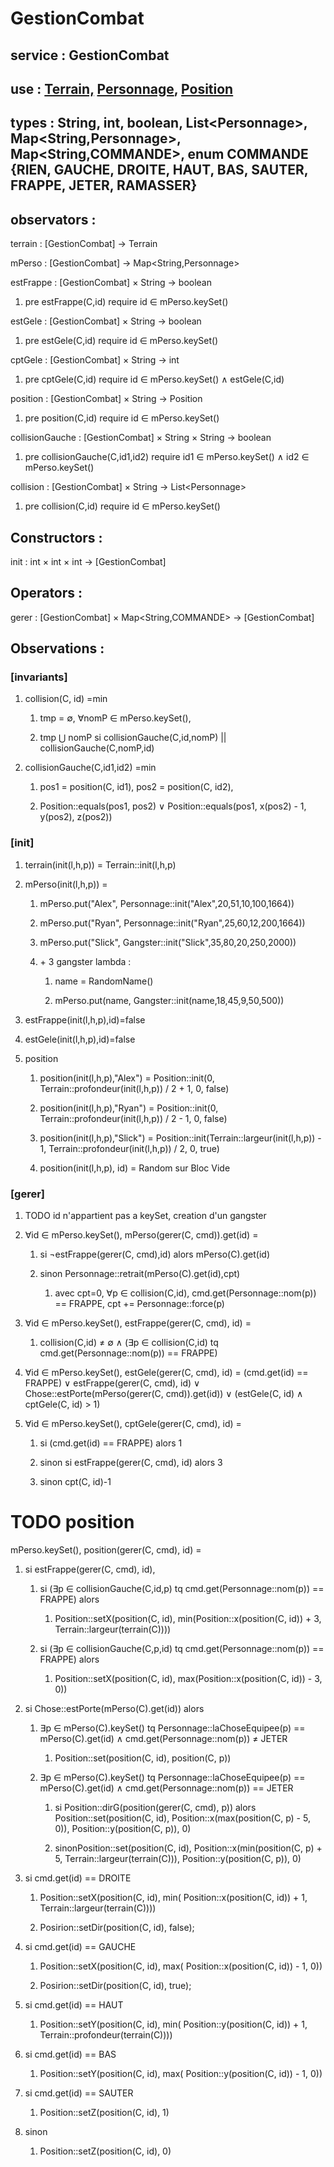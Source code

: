 * GestionCombat
** service : GestionCombat
** use : [[file:terrain.org][Terrain,]] [[file:personnage.org][Personnage]], [[file:position.org][Position]]
** types : String, int, boolean, List<Personnage>, Map<String,Personnage>, Map<String,COMMANDE>, enum COMMANDE {RIEN, GAUCHE, DROITE, HAUT, BAS, SAUTER, FRAPPE, JETER, RAMASSER}
  

** observators :
**** terrain : [GestionCombat] → Terrain

**** mPerso : [GestionCombat] → Map<String,Personnage>

**** estFrappe : [GestionCombat] × String → boolean
***** pre estFrappe(C,id) require id ∈ mPerso.keySet()

**** estGele : [GestionCombat] × String → boolean
***** pre estGele(C,id) require id ∈ mPerso.keySet()

**** cptGele : [GestionCombat] × String → int
***** pre cptGele(C,id) require id ∈ mPerso.keySet() ∧ estGele(C,id)

**** position : [GestionCombat] × String → Position
***** pre position(C,id) require id ∈ mPerso.keySet() 

**** collisionGauche : [GestionCombat] × String × String → boolean
***** pre collisionGauche(C,id1,id2) require  id1 ∈ mPerso.keySet() ∧ id2 ∈ mPerso.keySet() 

**** collision : [GestionCombat] × String → List<Personnage>
***** pre collision(C,id) require id ∈ mPerso.keySet() 



** Constructors :
**** init : int × int × int → [GestionCombat]




** Operators :
**** gerer : [GestionCombat] × Map<String,COMMANDE> → [GestionCombat]




** Observations :
*** [invariants]
**** collision(C, id) =min 
***** tmp = ∅, ∀nomP ∈ mPerso.keySet(),
***** tmp ⋃ nomP si collisionGauche(C,id,nomP) || collisionGauche(C,nomP,id) 

**** collisionGauche(C,id1,id2) =min
# v3
***** pos1 = position(C, id1), pos2 = position(C, id2),
***** Position::equals(pos1, pos2) ∨ Position::equals(pos1, x(pos2) - 1, y(pos2), z(pos2))


# v2
# ***** pos1 = position(C, id1), pos2 = position(C, id2),
# ****** (pos1[0.] ⩽ pos2[0.] ⩽ pos1[0.] + 1) ∧ 
# ****** (pos1[1.] = pos2[1.]) ∧ 
# ****** (pos1[2.] = pos2[2.]) 

# v1
# ***** dX = Personnage::largeur(mPerso.get(id1))/2 + Personnage::largeur(mPerso.get(id2))/2, 
# ***** dY = Personnage::profondeur(mPerso.get(id1))/2 + Personnage::profondeur(mPerso.get(id2))/2, 
# ***** dZ = Personnage::hauteur(mPerso.get(id1))/2 + Personnage::hauteur(mPerso.get(id2))/2, 
# ***** si ↓ alors [id1,id2] sinon []
# ****** (-dX ⩽position(C,id2)[0.] - position(C,id1)[0.] ⩽ dX+1) 
# ****** ∧ (-dY ⩽position(C,id2)[1.] - position(C,id1)[1.] ⩽ dY+1) 
# ****** ∧ (-dZ ⩽position(C,id2)[2.] - position(C,id1)[2.] ⩽ dZ+1)








*** [init]
**** terrain(init(l,h,p)) = Terrain::init(l,h,p)

**** mPerso(init(l,h,p)) = 
***** mPerso.put("Alex", Personnage::init("Alex",20,51,10,100,1664)) 
***** mPerso.put("Ryan", Personnage::init("Ryan",25,60,12,200,1664)) 
***** mPerso.put("Slick", Gangster::init("Slick",35,80,20,250,2000))
***** + 3 gangster lambda :
****** name = RandomName()
****** mPerso.put(name, Gangster::init(name,18,45,9,50,500))

**** estFrappe(init(l,h,p),id)=false

**** estGele(init(l,h,p),id)=false

**** position
***** position(init(l,h,p),"Alex") = Position::init(0, Terrain::profondeur(init(l,h,p)) / 2 + 1, 0, false)
***** position(init(l,h,p),"Ryan") = Position::init(0, Terrain::profondeur(init(l,h,p)) / 2 - 1, 0, false)
***** position(init(l,h,p),"Slick") = Position::init(Terrain::largeur(init(l,h,p)) - 1, Terrain::profondeur(init(l,h,p)) / 2, 0, true)
***** position(init(l,h,p), id) = Random sur Bloc Vide 






*** [gerer]
**** TODO id n'appartient pas a keySet, creation d'un gangster
****  ∀id ∈ mPerso.keySet(), mPerso(gerer(C, cmd)).get(id) =  
***** si ¬estFrappe(gerer(C, cmd),id) alors mPerso(C).get(id)
***** sinon Personnage::retrait(mPerso(C).get(id),cpt)
****** avec cpt=0, ∀p ∈ collision(C,id), cmd.get(Personnage::nom(p)) == FRAPPE, cpt += Personnage::force(p) 

**** ∀id ∈ mPerso.keySet(), estFrappe(gerer(C, cmd), id) =
***** collision(C,id) ≠ ∅ ∧ (∃p ∈ collision(C,id) tq cmd.get(Personnage::nom(p)) == FRAPPE)

**** ∀id ∈ mPerso.keySet(), estGele(gerer(C, cmd), id) = (cmd.get(id) == FRAPPE) ∨ estFrappe(gerer(C, cmd), id) ∨ Chose::estPorte(mPerso(gerer(C, cmd)).get(id)) ∨ (estGele(C, id) ∧ cptGele(C, id) > 1)

**** ∀id ∈ mPerso.keySet(), cptGele(gerer(C, cmd), id) = 
***** si (cmd.get(id) == FRAPPE) alors 1 
***** sinon si estFrappe(gerer(C, cmd), id) alors 3
***** sinon cpt(C, id)-1

* TODO position
**** mPerso.keySet(), position(gerer(C, cmd), id) =
***** si estFrappe(gerer(C, cmd), id), 
****** si (∃p ∈ collisionGauche(C,id,p) tq cmd.get(Personnage::nom(p)) == FRAPPE) alors 
******* Position::setX(position(C, id), min(Position::x(position(C, id)) + 3, Terrain::largeur(terrain(C))))
****** si (∃p ∈ collisionGauche(C,p,id) tq cmd.get(Personnage::nom(p)) == FRAPPE) alors 
******* Position::setX(position(C, id), max(Position::x(position(C, id)) - 3, 0))

***** si Chose::estPorte(mPerso(C).get(id)) alors 
****** ∃p ∈ mPerso(C).keySet() tq Personnage::laChoseEquipee(p) == mPerso(C).get(id) ∧ cmd.get(Personnage::nom(p)) ≠ JETER
******* Position::set(position(C, id), position(C, p))
****** ∃p ∈ mPerso(C).keySet() tq Personnage::laChoseEquipee(p) == mPerso(C).get(id) ∧ cmd.get(Personnage::nom(p)) == JETER
******* si Position::dirG(position(gerer(C, cmd), p)) alors Position::set(position(C, id), Position::x(max(position(C, p) - 5, 0)), Position::y(position(C, p)), 0) 
******* sinonPosition::set(position(C, id), Position::x(min(position(C, p) + 5, Terrain::largeur(terrain(C))), Position::y(position(C, p)), 0) 

***** si cmd.get(id) == DROITE
******* Position::setX(position(C, id), min( Position::x(position(C, id)) + 1, Terrain::largeur(terrain(C))))
******* Posirion::setDir(position(C, id), false);

***** si cmd.get(id) == GAUCHE
******* Position::setX(position(C, id), max( Position::x(position(C, id)) - 1, 0))
******* Posirion::setDir(position(C, id), true);

***** si cmd.get(id) == HAUT
******* Position::setY(position(C, id), min( Position::y(position(C, id)) + 1, Terrain::profondeur(terrain(C))))

***** si cmd.get(id) == BAS
******* Position::setY(position(C, id), max( Position::y(position(C, id)) - 1, 0))

***** si cmd.get(id) == SAUTER
******* Position::setZ(position(C, id), 1)

***** sinon 
******* Position::setZ(position(C, id), 0)
